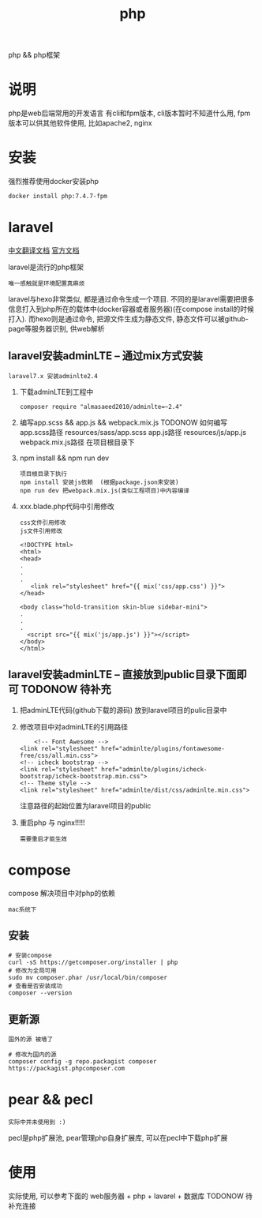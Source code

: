 #+TITLE: php
#+LAYOUT: post
#+CATEGORIES: language
#+TAGS: 
#+OPTIONS: ^:nil

php && php框架
#+HTML: <!-- more -->
* 说明
  php是web后端常用的开发语言
  有cli和fpm版本, cli版本暂时不知道什么用, 
  fpm版本可以供其他软件使用, 比如apache2, nginx

* 安装
  强烈推荐使用docker安装php
  #+BEGIN_EXAMPLE
  docker install php:7.4.7-fpm
  #+END_EXAMPLE

* laravel
  [[https://learnku.com/docs/laravel/7.x][中文翻译文档]]
  [[https://laravel.com][官方文档]]

  laravel是流行的php框架
  : 唯一感触就是环境配置真麻烦
  
  laravel与hexo非常类似, 都是通过命令生成一个项目.
  不同的是laravel需要把很多信息打入到php所在的载体中(docker容器或者服务器)(在compose install的时候打入).
  而hexo则是通过命令, 把源文件生成为静态文件, 静态文件可以被github-page等服务器识别, 供web解析

** laravel安装adminLTE -- 通过mix方式安装
   : laravel7.x 安装adminlte2.4
   
   1. 下载adminLTE到工程中
      #+BEGIN_EXAMPLE
      composer require "almasaeed2010/adminlte=~2.4"
      #+END_EXAMPLE
   2. 编写app.scss &&  app.js && webpack.mix.js  TODONOW 如何编写
      app.scss路径 resources/sass/app.scss
      app.js路径 resources/js/app.js
      webpack.mix.js路径 在项目根目录下
   3. npm install && npm run dev
      : 项目根目录下执行
      : npm install 安装js依赖  (根据package.json来安装)
      : npm run dev 把webpack.mix.js(类似工程项目)中内容编译
   4. xxx.blade.php代码中引用修改
      : css文件引用修改
      : js文件引用修改

      #+BEGIN_EXAMPLE
      <!DOCTYPE html>
      <html>
      <head>
      .
      .
      .
         <link rel="stylesheet" href="{{ mix('css/app.css') }}">
      </head>

      <body class="hold-transition skin-blue sidebar-mini">
      .
      .
      .
        <script src="{{ mix('js/app.js') }}"></script>
      </body>
      </html>
      #+END_EXAMPLE

** laravel安装adminLTE -- 直接放到public目录下面即可 TODONOW 待补充
   1. 把adminLTE代码(github下载的源码) 放到laravel项目的pulic目录中
   2. 修改项目中对adminLTE的引用路径
      #+BEGIN_EXAMPLE
        <!-- Font Awesome -->
	<link rel="stylesheet" href="adminlte/plugins/fontawesome-free/css/all.min.css">
	<!-- icheck bootstrap -->
	<link rel="stylesheet" href="adminlte/plugins/icheck-bootstrap/icheck-bootstrap.min.css">
	<!-- Theme style -->
	<link rel="stylesheet" href="adminlte/dist/css/adminlte.min.css">
      #+END_EXAMPLE
      注意路径的起始位置为laravel项目的public
   3. 重启php 与 nginx!!!!!
      : 需要重启才能生效

* compose
  compose 解决项目中对php的依赖
  : mac系统下
** 安装
   #+BEGIN_EXAMPLE
   # 安装compose
   curl -sS https://getcomposer.org/installer | php
   # 修改为全局可用
   sudo mv composer.phar /usr/local/bin/composer
   # 查看是否安装成功
   composer --version
   #+END_EXAMPLE

** 更新源
   : 国外的源 被墙了
   #+BEGIN_EXAMPLE
   # 修改为国内的源
   composer config -g repo.packagist composer https://packagist.phpcomposer.com
   #+END_EXAMPLE


* pear && pecl
  : 实际中并未使用到 :)
  pecl是php扩展池, 
  pear管理php自身扩展库, 可以在pecl中下载php扩展

* 使用
  实际使用, 可以参考下面的
  web服务器 + php + lavarel + 数据库
  TODONOW 待补充连接
  
